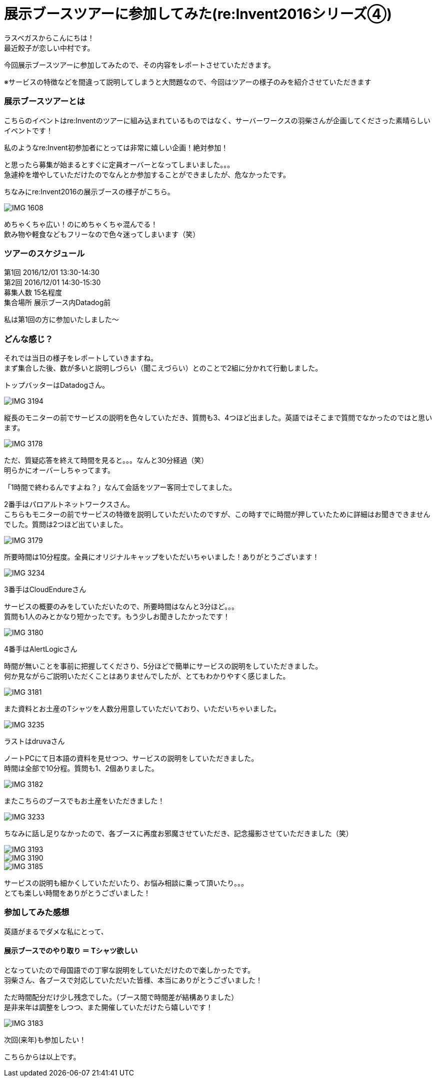 = 展示ブースツアーに参加してみた(re:Invent2016シリーズ④)
:published_at: 2016-12-02
:hp-alt-title: exhibition_booth_tour
:hp-tags: AWS,re:Invent2016,Las Vegas,Gyoza,Nakamura

ラスベガスからこんにちは！ +
最近餃子が恋しい中村です。 +

今回展示ブースツアーに参加してみたので、その内容をレポートさせていただきます。

※サービスの特徴などを間違って説明してしまうと大問題なので、今回はツアーの様子のみを紹介させていただきます

### 展示ブースツアーとは

こちらのイベントはre:Inventのツアーに組み込まれているものではなく、サーバーワークスの羽柴さんが企画してくださった素晴らしいイベントです！

私のようなre:Invent初参加者にとっては非常に嬉しい企画！絶対参加！

と思ったら募集が始まるとすぐに定員オーバーとなってしまいました。。。 +
急遽枠を増やしていただけたのでなんとか参加することができましたが、危なかったです。


ちなみにre:Invent2016の展示ブースの様子がこちら。

image::nakamura/reInvent/IMG_1608.jpeg[]

めちゃくちゃ広い！のにめちゃくちゃ混んでる！ + 
飲み物や軽食などもフリーなので色々迷ってしまいます（笑）

### ツアーのスケジュール

第1回 2016/12/01 13:30-14:30 +
第2回 2016/12/01 14:30-15:30 +
募集人数 15名程度 +
集合場所 展示ブース内Datadog前

私は第1回の方に参加いたしました〜


### どんな感じ？

それでは当日の様子をレポートしていきますね。 +
まず集合した後、数が多いと説明しづらい（聞こえづらい）とのことで2組に分かれて行動しました。

トップバッターはDatadogさん。 +

image::nakamura/reInvent/IMG_3194.jpeg[]

縦長のモニターの前でサービスの説明を色々していただき、質問も3、4つほど出ました。英語ではそこまで質問でなかったのではと思います。

image::nakamura/reInvent/IMG_3178.jpeg[]

ただ、質疑応答を終えて時間を見ると。。。なんと30分経過（笑） +
明らかにオーバーしちゃってます。

「1時間で終わるんですよね？」なんて会話をツアー客同士でしてました。





2番手はパロアルトネットワークスさん。 +
こちらもモニターの前でサービスの特徴を説明していただいたのですが、この時すでに時間が押していたために詳細はお聞きできませんでした。質問は2つほど出ていました。

image::nakamura/reInvent/IMG_3179.jpeg[]

所要時間は10分程度。全員にオリジナルキャップをいただいちゃいました！ありがとうございます！


image::nakamura/reInvent/IMG_3234.jpeg[]










3番手はCloudEndureさん

サービスの概要のみをしていただいたので、所要時間はなんと3分ほど。。。 +
質問も1人のみとかなり短かったです。もう少しお聞きしたかったです！

image::nakamura/reInvent/IMG_3180.jpeg[]







4番手はAlertLogicさん

時間が無いことを事前に把握してくださり、5分ほどで簡単にサービスの説明をしていただきました。 +
何か見ながらご説明いただくことはありませんでしたが、とてもわかりやすく感じました。

image::nakamura/reInvent/IMG_3181.jpeg[]

また資料とお土産のTシャツを人数分用意していただいており、いただいちゃいました。

image::nakamura/reInvent/IMG_3235.jpeg[]






ラストはdruvaさん

ノートPCにて日本語の資料を見せつつ、サービスの説明をしていただきました。 +
時間は全部で10分程。質問も1、2個ありました。

image::nakamura/reInvent/IMG_3182.jpeg[]

またこちらのブースでもお土産をいただきました！

image::nakamura/reInvent/IMG_3233.jpeg[]



ちなみに話し足りなかったので、各ブースに再度お邪魔させていただき、記念撮影させていただきました（笑）


image::nakamura/reInvent/IMG_3193.jpeg[]

image::nakamura/reInvent/IMG_3190.jpeg[]

image::nakamura/reInvent/IMG_3185.jpeg[]

サービスの説明も細かくしていただいたり、お悩み相談に乗って頂いたり。。。 +
とても楽しい時間をありがとうございました！


### 参加してみた感想

英語がまるでダメな私にとって、

#### 展示ブースでのやり取り ＝ Tシャツ欲しい

となっていたので母国語での丁寧な説明をしていただけたので楽しかったです。 +
羽柴さん、各ブースで対応していただいた皆様、本当にありがとうございました！


ただ時間配分だけ少し残念でした。（ブース間で時間差が結構ありました） +
是非来年は調整をしつつ、また開催していただけたら嬉しいです！

image::nakamura/reInvent/IMG_3183.jpeg[]

次回(来年)も参加したい！

こちらからは以上です。


